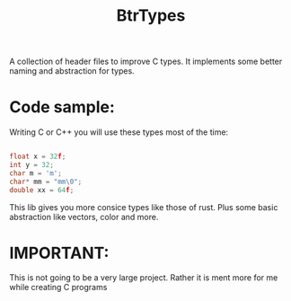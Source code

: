 #+TITLE: BtrTypes

A collection of header files to improve C types. 
It implements some better naming and abstraction for types.

* Code sample:

  Writing C or C++ you will use these types most of the time:

  #+BEGIN_SRC c
  
  float x = 32f;
  int y = 32;
  char m = 'm';
  char* mm = "mm\0";
  double xx = 64f;

  #+END_SRC

  This lib gives you more consice types like those of rust. Plus some basic abstraction like vectors, color and more.

* IMPORTANT:

  This is not going to be a very large project. Rather it is ment more for me while creating C programs
